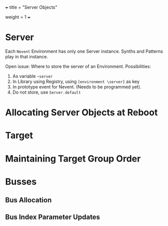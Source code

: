 +++
title = "Server Objects"
# pre ="<i class='fa fa-github'></i> "
weight = 1
+++

* Server
Each =Nevent= Environment has  only one Server instance.  Synths and Patterns play in that instance.

Open issue: Where to store the server of an Environment.  Possibilities: 

1. As variable =~server=
2. In Library using Registry, using =[environment \server]= as key
3. In prototype event for Nevent. (Needs to be programmed yet).
4. Do not store, use =Server.default=

* Allocating Server Objects at Reboot

* Target

* Maintaining Target Group Order

* Busses

** Bus Allocation

** Bus Index Parameter Updates


